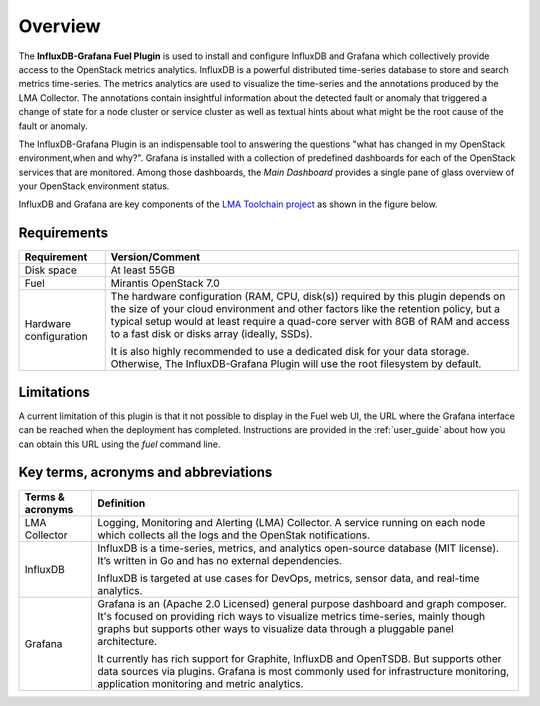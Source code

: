 .. _user_overview:

Overview
========

The **InfluxDB-Grafana Fuel Plugin** is used to install and configure
InfluxDB and Grafana which collectively provide access to the OpenStack
metrics analytics. InfluxDB is a powerful distributed time-series database
to store and search metrics time-series. The metrics analytics are used to
visualize the time-series and the annotations produced by the LMA Collector.
The annotations contain insightful information about the detected fault
or anomaly that triggered a change of state for a node cluster or service
cluster as well as textual hints about what might be the root cause of the
fault or anomaly.

The InfluxDB-Grafana Plugin is an indispensable tool to answering
the questions "what has changed in my OpenStack environment,when and why?".
Grafana is installed with
a collection of predefined dashboards for each of the OpenStack services
that are monitored.
Among those dashboards, the *Main Dashboard* provides a single pane of glass overview
of your OpenStack environment status.

InfluxDB and Grafana are key components
of the `LMA Toolchain project <https://launchpad.net/lma-toolchain>`_
as shown in the figure below.

.. image:: ../images/toolchain_map.png
   :align: center

.. _plugin_requirements:

Requirements
------------

+------------------------+--------------------------------------------------------------------------------------------+
| **Requirement**        | **Version/Comment**                                                                        |
+========================+============================================================================================+
| Disk space             | At least 55GB                                                                              |
+------------------------+--------------------------------------------------------------------------------------------+
| Fuel                   | Mirantis OpenStack 7.0                                                                     |
+------------------------+--------------------------------------------------------------------------------------------+
| Hardware configuration | The hardware configuration (RAM, CPU, disk(s)) required by this plugin depends on the size |
|                        | of your cloud environment and other factors like the retention policy, but a typical setup |
|                        | would at least require a quad-core server with 8GB of RAM and access to a fast disk or     |
|                        | disks array (ideally, SSDs).                                                               |
|                        |                                                                                            |
|                        | It is also highly recommended to use a dedicated disk for your data storage. Otherwise,    |
|                        | The InfluxDB-Grafana Plugin will use the root filesystem by default.                       |
+------------------------+--------------------------------------------------------------------------------------------+

Limitations
-----------

A current limitation of this plugin is that it not possible to display in the Fuel web UI,
the URL where the Grafana interface can be reached when the deployment has completed.
Instructions are provided in the :ref:`user_guide` about how you can
obtain this URL using the `fuel` command line.

Key terms, acronyms and abbreviations
-------------------------------------

+----------------------+--------------------------------------------------------------------------------------------+
| **Terms & acronyms** | **Definition**                                                                             |
+======================+============================================================================================+
| LMA Collector        | Logging, Monitoring and Alerting (LMA) Collector. A service running on each node which     |
|                      | collects all the logs and the OpenStak notifications.                                      |
+----------------------+--------------------------------------------------------------------------------------------+
| InfluxDB             | InfluxDB is a time-series, metrics, and analytics open-source database (MIT license).      |
|                      | It’s written in Go and has no external dependencies.                                       |
|                      |                                                                                            |
|                      | InfluxDB is targeted at use cases for DevOps, metrics, sensor data, and real-time          |
|                      | analytics.                                                                                 |
+----------------------+--------------------------------------------------------------------------------------------+
| Grafana              | Grafana is an (Apache 2.0 Licensed) general purpose dashboard and graph composer.          |
|                      | It's focused on providing rich ways to visualize metrics time-series, mainly though graphs |
|                      | but supports other ways to visualize data through a pluggable panel architecture.          |
|                      |                                                                                            |
|                      | It currently has rich support for Graphite, InfluxDB and OpenTSDB. But supports other data |
|                      | sources via plugins. Grafana is most commonly used for infrastructure monitoring,          |
|                      | application monitoring and metric analytics.                                               |
+----------------------+--------------------------------------------------------------------------------------------+
